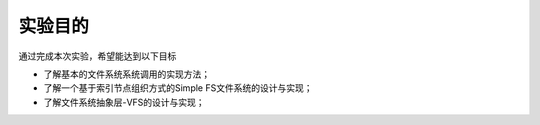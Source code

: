 实验目的
========

通过完成本次实验，希望能达到以下目标

-  了解基本的文件系统系统调用的实现方法；
-  了解一个基于索引节点组织方式的Simple FS文件系统的设计与实现；
-  了解文件系统抽象层-VFS的设计与实现；
